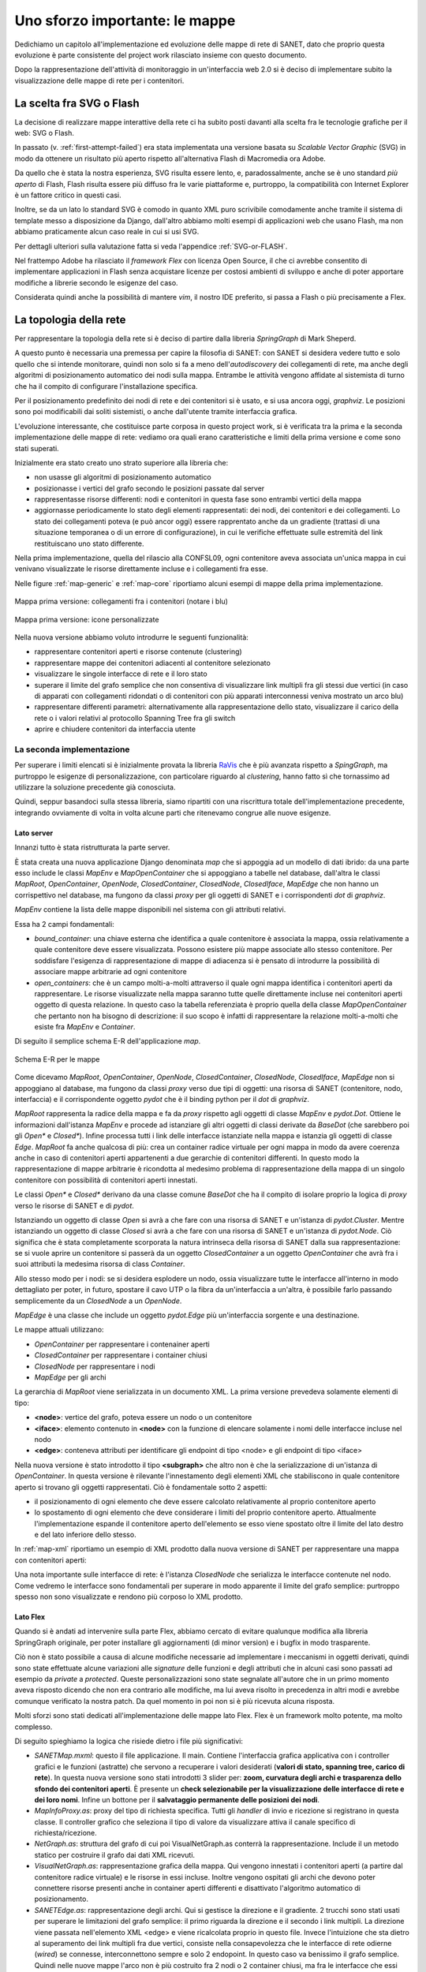 Uno sforzo importante: le mappe
===============================

Dedichiamo un capitolo all'implementazione ed evoluzione delle mappe di rete di SANET,
dato che proprio questa evoluzione è parte consistente del project work rilasciato insieme con questo documento.

Dopo la rappresentazione dell'attività di monitoraggio in un'interfaccia web 2.0 si è deciso di implementare 
subito la visualizzazione delle mappe di rete per i contenitori.

La scelta fra SVG o Flash
-------------------------

La decisione di realizzare mappe interattive della rete ci ha subito posti
davanti alla scelta fra le tecnologie grafiche per il web: SVG o Flash.

In passato (v. :ref:`first-attempt-failed`) 
era stata implementata una versione basata su `Scalable Vector Graphic` (SVG) in modo da ottenere
un risultato più aperto rispetto all'alternativa Flash di Macromedia ora Adobe.

Da quello che è stata la nostra esperienza, SVG risulta essere lento, e,
paradossalmente, anche se è uno standard `più aperto` di Flash, Flash risulta essere più
diffuso fra le varie piattaforme e, purtroppo, la compatibilità con Internet Explorer è un fattore 
critico in questi casi. 

Inoltre, se da un lato lo standard SVG è comodo in quanto XML puro scrivibile comodamente anche tramite
il sistema di template messo a disposizione da Django, dall'altro 
abbiamo molti esempi di applicazioni web che usano Flash,
ma non abbiamo praticamente alcun caso reale in cui si usi SVG.

Per dettagli ulteriori sulla valutazione fatta si veda l'appendice :ref:`SVG-or-FLASH`.

Nel frattempo Adobe ha rilasciato il `framework Flex` con licenza Open Source,
il che ci avrebbe consentito di implementare applicazioni in Flash senza acquistare 
licenze per costosi ambienti di sviluppo e 
anche di poter apportare modifiche a librerie secondo le esigenze del caso.

Considerata quindi anche la possibilità di mantere `vim`, il nostro IDE preferito, 
si passa a Flash o più precisamente a Flex.

La topologia della rete
-----------------------

Per rappresentare la topologia della rete si è deciso di partire dalla libreria `SpringGraph` di Mark Sheperd.

A questo punto è necessaria una premessa per capire la filosofia di SANET: 
con SANET si desidera vedere tutto e solo quello che si intende monitorare, 
quindi non solo si fa a meno dell'`autodiscovery` dei collegamenti di rete, 
ma anche degli algoritmi di posizionamento automatico dei nodi sulla mappa. Entrambe le attività
vengono affidate al sistemista di turno che ha il compito di configurare l'installazione specifica.

Per il posizionamento predefinito dei nodi di rete e dei contenitori 
si è usato, e si usa ancora oggi, `graphviz`. 
Le posizioni sono poi modificabili dai soliti sistemisti, o anche dall'utente tramite interfaccia grafica.

L'evoluzione interessante, che costituisce parte corposa in questo project work, si è verificata tra la prima 
e la seconda implementazione delle mappe di rete: vediamo ora quali erano caratteristiche e limiti della prima
versione e come sono stati superati.

Inizialmente era stato creato uno strato superiore alla libreria che:

* non usasse gli algoritmi di posizionamento automatico
* posizionasse i vertici del grafo secondo le posizioni passate dal server
* rappresentasse risorse differenti: nodi e contenitori in questa fase sono entrambi vertici della mappa
* aggiornasse periodicamente lo stato degli elementi rappresentati: dei nodi, dei contenitori e dei collegamenti.
  Lo stato dei collegamenti poteva (e può ancor oggi) essere rapprentato anche da un gradiente (trattasi di una 
  situazione temporanea o di un errore di configurazione),
  in cui le verifiche effettuate sulle estremità del link restituiscano uno stato differente.

Nella prima implementazione, quella del rilascio alla CONFSL09, ogni contenitore
aveva associata un'unica mappa in cui venivano visualizzate le risorse direttamente incluse 
e i collegamenti fra esse.

Nelle figure :ref:`map-generic` e :ref:`map-core` riportiamo alcuni esempi di mappe della prima implementazione.

.. _map-generic:

.. figure:: _static/mappa-generica-schermo-intero.png
	:align: center

	Mappa prima versione: collegamenti fra i contenitori (notare i blu)

.. _map-core:

.. figure:: _static/mappa-core.png
	:align: center

	Mappa prima versione: icone personalizzate



Nella nuova versione abbiamo voluto introdurre le seguenti funzionalità:

* rappresentare contenitori aperti e risorse contenute (clustering)
* rappresentare mappe dei contenitori adiacenti al contenitore selezionato
* visualizzare le singole interfacce di rete e il loro stato
* superare il limite del grafo semplice che non consentiva di visualizzare link multipli fra gli stessi due vertici
  (in caso di apparati con collegamenti ridondati o di contenitori con più apparati interconnessi veniva mostrato un arco blu)
* rappresentare differenti parametri: alternativamente alla rappresentazione dello stato, 
  visualizzare il carico della rete o i valori relativi al protocollo Spanning Tree fra gli switch
* aprire e chiudere contenitori da interfaccia utente

La seconda implementazione
^^^^^^^^^^^^^^^^^^^^^^^^^^

Per superare i limiti elencati si è inizialmente provata la libreria `RaVis <http://code.google.com/p/birdeye/>`__
che è più avanzata rispetto a `SpingGraph`, ma purtroppo le esigenze di personalizzazione,
con particolare riguardo al `clustering`, hanno fatto sì che tornassimo ad utilizzare
la soluzione precedente già conosciuta.

Quindi, seppur basandoci sulla stessa libreria, 
siamo ripartiti con una riscrittura totale dell'implementazione precedente,
integrando ovviamente di volta in volta alcune parti che ritenevamo congrue alle nuove esigenze.

Lato server
&&&&&&&&&&&

Innanzi tutto è stata ristrutturata la parte server. 

È stata creata una nuova applicazione Django denominata `map` che si appoggia ad
un modello di dati ibrido: da una parte esso include le classi `MapEnv` e `MapOpenContainer` 
che si appoggiano a tabelle nel database, dall'altra le 
classi `MapRoot`, `OpenContainer`, `OpenNode`, `ClosedContainer`, `ClosedNode`, `ClosedIface`, `MapEdge` che non 
hanno un corrispettivo nel database, ma fungono da classi `proxy` per gli oggetti di SANET e i corrispondenti `dot` di `graphviz`.

`MapEnv` contiene la lista delle mappe disponibili nel sistema con gli attributi relativi. 

Essa ha 2 campi fondamentali:

* `bound_container`: una chiave esterna che identifica a quale contenitore è associata la mappa,
  ossia relativamente a quale contenitore deve essere visualizzata. Possono esistere più mappe associate
  allo stesso contenitore. Per soddisfare l'esigenza di rappresentazione di mappe di adiacenza si è
  pensato di introdurre la possibilità di associare mappe arbitrarie ad ogni contenitore
* `open_containers`: che è un campo molti-a-molti attraverso il quale ogni mappa identifica i contenitori
  aperti da rappresentare. Le risorse visualizzate nella mappa saranno tutte quelle direttamente incluse 
  nei contenitori aperti oggetto di questa relazione. 
  In questo caso la tabella referenziata è proprio quella della classe `MapOpenContainer` che pertanto non ha bisogno di descrizione: 
  il suo scopo è infatti di rappresentare la relazione molti-a-molti che esiste fra `MapEnv` e `Container`.

Di seguito il semplice schema E-R dell'applicazione `map`.

.. figure:: _static/map-ER.png
	:align: center
	:scale: 70

	Schema E-R per le mappe

Come dicevamo 
`MapRoot`, `OpenContainer`, `OpenNode`, `ClosedContainer`, `ClosedNode`, `ClosedIface`, `MapEdge` non 
si appoggiano al database, ma fungono da classi `proxy` verso due tipi di oggetti: una risorsa di SANET (contenitore, nodo, interfaccia) e il corrispondente oggetto `pydot` che è il binding python per il `dot` di `graphviz`.

`MapRoot` rappresenta la radice della mappa e fa da `proxy` rispetto agli oggetti di classe `MapEnv` e `pydot.Dot`.
Ottiene le informazioni dall'istanza `MapEnv` e procede ad istanziare gli altri oggetti di classi derivate da `BaseDot` (che sarebbero poi gli `Open*` e `Closed*`). Infine processa tutti i link delle interfacce istanziate nella mappa e istanzia gli oggetti di classe `Edge`. `MapRoot` fa anche qualcosa di più: crea un container radice virtuale per ogni mappa in modo da avere coerenza anche in caso di contenitori aperti appartenenti a due gerarchie di contenitori differenti. In questo modo la rappresentazione di mappe arbitrarie è ricondotta al medesimo problema di rappresentazione della mappa di un singolo contenitore con possibilità di contenitori aperti innestati.

Le classi `Open*` e `Closed*` derivano da una classe comune `BaseDot` che ha il compito di isolare proprio la logica
di `proxy` verso le risorse di SANET e di `pydot`.

Istanziando un oggetto di classe `Open` si avrà a che fare con una risorsa di SANET e un'istanza di `pydot.Cluster`. Mentre istanziando un oggetto di classe `Closed` si avrà a che fare con una risorsa di SANET e un'istanza di `pydot.Node`. Ciò significa che è stata completamente scorporata la natura intrinseca della risorsa di SANET dalla sua rappresentazione: se si vuole aprire un contenitore si passerà da un oggetto `ClosedContainer` a un oggetto `OpenContainer` che avrà fra i suoi attributi la medesima risorsa di class `Container`.

Allo stesso modo per i nodi: se si desidera esplodere un nodo, ossia visualizzare tutte le interfacce all'interno in modo dettagliato per poter, in futuro, spostare il cavo UTP o la fibra da un'interfaccia a un'altra, è possibile farlo passando semplicemente da un `ClosedNode` a un `OpenNode`.

`MapEdge` è una classe che include un oggetto `pydot.Edge` più un'interfaccia sorgente e una destinazione.

Le mappe attuali utilizzano:

* `OpenContainer` per rappresentare i contenainer aperti
* `ClosedContainer` per rappresentare i container chiusi
* `ClosedNode` per rappresentare i nodi
* `MapEdge` per gli archi


La gerarchia di `MapRoot` viene serializzata in un documento XML.
La prima versione prevedeva solamente elementi di tipo:

* **<node>**: vertice del grafo, poteva essere un nodo o un contenitore
* **<iface>**: elemento contenuto in **<node>** con la funzione di elencare solamente i nomi delle interfacce incluse nel nodo
* **<edge>**: conteneva attributi per identificare gli endpoint di tipo <node> e gli endpoint di tipo <iface>   

Nella nuova versione è stato introdotto il tipo **<subgraph>**  che altro non è che la serializzazione 
di un'istanza di `OpenContainer`. In questa versione è rilevante l'innestamento degli elementi XML 
che stabiliscono in quale contenitore aperto si trovano gli oggetti rappresentati. Ciò è fondamentale
sotto 2 aspetti:

* il posizionamento di ogni elemento che deve essere calcolato relativamente al proprio contenitore aperto 
* lo spostamento di ogni elemento che deve considerare i limiti del proprio contenitore aperto. 
  Attualmente l'implementazione espande il contenitore aperto dell'elemento se esso viene spostato oltre il limite
  del lato destro e del lato inferiore dello stesso.

In :ref:`map-xml` riportiamo un esempio di XML prodotto dalla nuova versione di SANET per rappresentare una mappa con contenitori aperti:

Una nota importante sulle interfacce di rete: è l'istanza `ClosedNode` che serializza le interfacce 
contenute nel nodo. Come vedremo le interfacce sono fondamentali per superare in modo apparente il limite del grafo semplice: purtroppo spesso non sono visualizzate e rendono più corposo lo XML prodotto. 

Lato Flex
&&&&&&&&&

Quando si è andati ad intervenire sulla parte Flex,
abbiamo cercato di evitare qualunque modifica alla libreria SpringGraph originale,
per poter installare gli aggiornamenti (di minor version) e i bugfix in modo trasparente.

Ciò non è stato possibile a causa di alcune modifiche necessarie ad implementare i meccanismi 
in oggetti derivati, quindi sono state effettuate alcune variazioni alle `signature` delle funzioni
e degli attributi che in alcuni casi sono passati ad esempio da `private` a `protected`. 
Queste personalizzazioni sono state segnalate all'autore che in un primo momento aveva risposto
dicendo che non era contrario alle modifiche, ma lui aveva risolto in precedenza in altri modi
e avrebbe comunque verificato la nostra patch. Da quel momento in poi non si è più ricevuta alcuna risposta.

Molti sforzi sono stati dedicati all'implementazione delle mappe lato Flex.
Flex è un framework molto potente, ma molto complesso.

Di seguito spieghiamo la logica che risiede dietro i file più significativi:

* `SANETMap.mxml`: questo il file applicazione. Il main.
  Contiene l'interfaccia grafica applicativa con i controller grafici e le funzioni (astratte) che servono a recuperare i valori desiderati (**valori di stato, spanning tree, carico di rete**). In questa nuova versione
  sono stati introdotti 3 slider per: **zoom, curvatura degli archi e trasparenza dello sfondo dei contenitori aperti**.
  È presente un **check selezionabile per la visualizzazione delle interfacce di rete e dei loro nomi**. 
  Infine un bottone per il **salvataggio permanente delle posizioni dei nodi**.
* `MapInfoProxy.as`: proxy del tipo di richiesta specifica. Tutti gli `handler` di invio e ricezione si registrano in questa classe. Il controller
  grafico che seleziona il tipo di valore da visualizzare attiva il canale specifico di richiesta/ricezione.
* `NetGraph.as`: struttura del grafo di cui poi VisualNetGraph.as conterrà la rappresentazione. Include il un metodo statico per costruire il grafo dai dati XML ricevuti. 
* `VisualNetGraph.as`: rappresentazione grafica della mappa. Qui vengono innestati i contenitori aperti (a partire dal contenitore radice virtuale) e le risorse in essi incluse. Inoltre vengono ospitati gli archi che devono poter connettere risorse presenti anche in container aperti differenti e disattivato l'algoritmo automatico di posizionamento.
* `SANETEdge.as`: rappresentazione degli archi. Qui si gestisce la direzione e il gradiente. 2 trucchi sono stati usati per superare le limitazioni del grafo semplice: il primo riguarda la direzione e il secondo i link multipli. La direzione viene passata nell'elemento XML <edge> e viene ricalcolata proprio in questo file. Invece l'intuizione che sta dietro al superamento dei link multipli fra due vertici, consiste nella consapevolezza che le interfacce di rete odierne (`wired`) se connesse, interconnettono sempre e solo 2 endopoint. In questo caso va benissimo il grafo semplice. Quindi nelle nuove mappe l'arco non è più costruito fra 2 nodi o 2 container chiusi, ma fra le interfacce che essi stessi contengono siano esse visibili o invisibili.
* `NestedItem.as`: implementa la logica dell'innestamento degli elementi XML spiegata sopra.
* `SANETViewFactory.as`: in fase di rendering, istanzia l'oggetto `Visual*` specifico relativamente ai dati XML di un elemento di `NetGraph.as` dato in input
* `VisualBaseNetGraphElement.mxml`: classe base per gli elementi della mappa. Definisce il canvas e gli handler per gli eventi nell'interazione con l'utente (mouseover, mouseout, doubleClick, ...) 
* `VisualCloseContainer.as`: rappresentazione di contenitore chiuso. È usato anche per la rappresentazione dei nodi chiusi. Dal punto di vista dell'interfaccia sono icone che hanno un'etichetta, un url, stessi handler per la gestione di eventi e conoscenza delle interfacce di rete incluse (`VisualIface.as`)
* `VisualOpenContainer.as`: rappresentazione di container aperto. Un riquadro con posizionamento diverso dell'etichetta, bordi colorati con il proprio stato (derivante dalle risorse incluse nello stesso) e conoscenza degli oggetti in esso contenute (`VisualOpenContainer.as`, `VisualCloseContainer.as`)
* `VisualIface.as`: rappresentazione grafica delle interfacce di rete. Esse sono cerchi posizionati al centro del proprio `VisualCloseContainer.as`. Di esse non è possibile salvare le posizioni. È molto interessante poter visualizzare lo stato di una singola interfaccia di rete.

Purtroppo al momento della scrittura di questo documento manca l'implementazione lato server del recupero dei valori quali carico di rete e stato dello spanning tree e quindi, sebbene l'implementazione lato client sia praticamente pronta, tali parametri non possono essere rappresentati nella versione 0.4 di SANET.

`SANETMap.swf` è il file compilato dell'applicazione Flash, occupa circa 400KB
ed è l'unico che viene scaricato dal browser (e messo in cache) per la visualizzazione delle mappe in SANET.

Un'ultima nota su come ancora una volta il software libero ci è stato di aiuto 
e in particolare il modulo di terze parti Flex Thunderbolt
che consente di effettuare il log dei messaggi nell'estensione FireBug di Firefox 
(estensione fondamentale per ogni sviluppatore web).

 
Interazione fra Javascript e Flex
&&&&&&&&&&&&&&&&&&&&&&&&&&&&&&&&&

A corredare il tutto non poteva mancare un modulo per interagire con le mappe direttamente da Javascript
e viceversa. Questo è il modulo Flex Ajax Bridge provvisto da Adobe stessa (file `bridge/FABridge.as`) ed è 
stato fondamentale per dare coerenza nel tooltip informativo delle risorse e nel menu contestuale.

.. figure:: _static/map2-esempio-georeferenz.png
	:align: center

	Mappa con sfondo georeferenziato (precaricato)

.. figure:: _static/map2-MAN-dettaglio.png
	:align: center

	Dettaglio di una MAN: notare gli archi doppi che partono dal grande edificio giallo a destra

.. figure:: _static/map2-apparati.png
	:align: center

	Mappa di apparati: anche qui si notano archi doppi fra apparati ridondati
